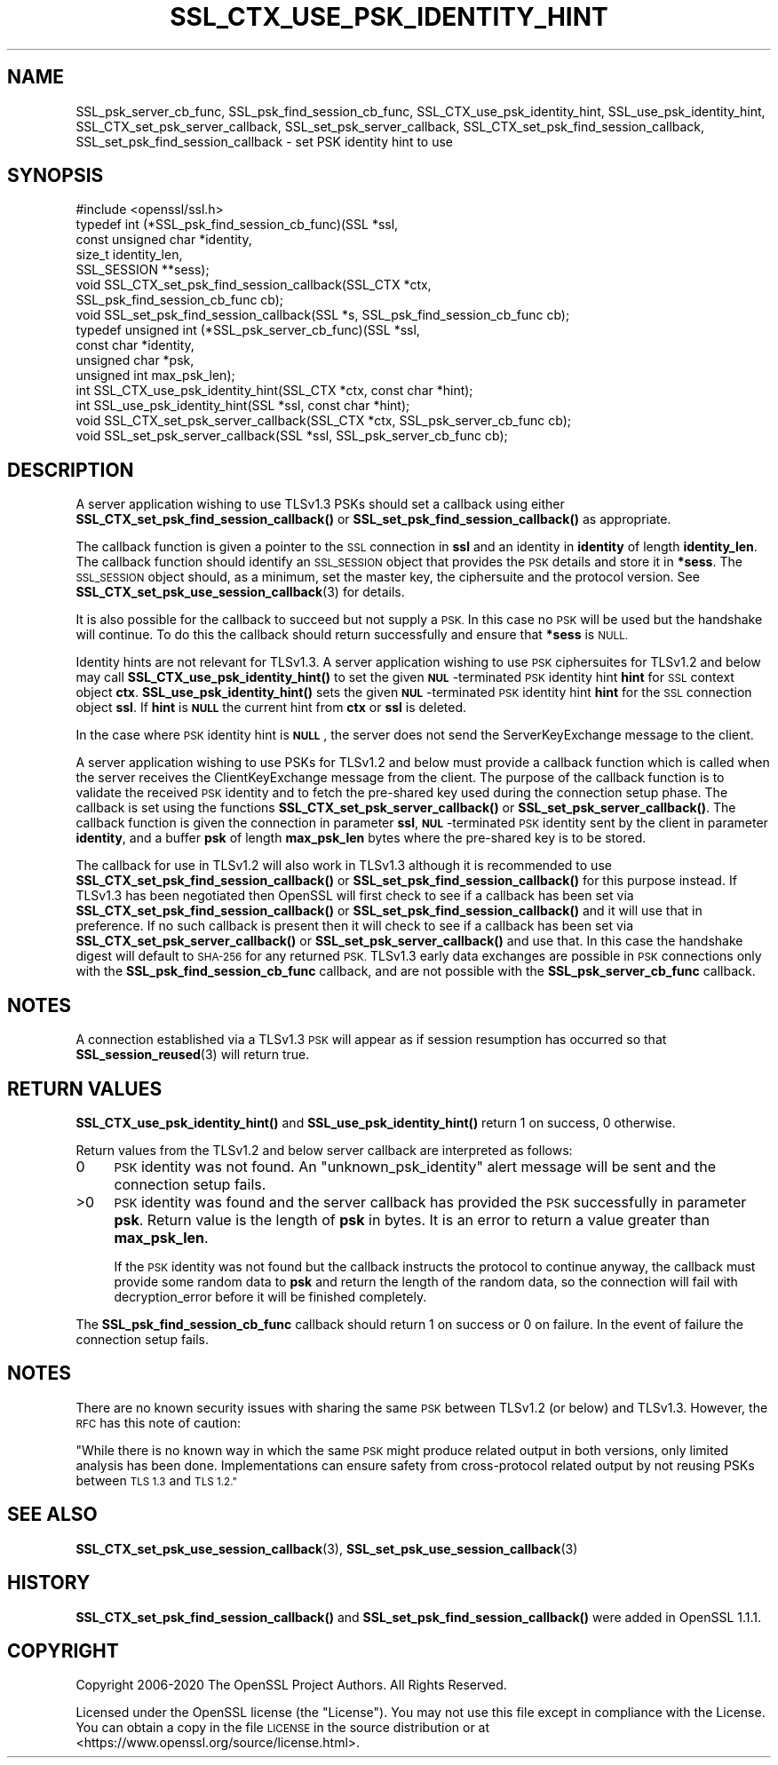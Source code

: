 .\" Automatically generated by Pod::Man 4.14 (Pod::Simple 3.42)
.\"
.\" Standard preamble:
.\" ========================================================================
.de Sp \" Vertical space (when we can't use .PP)
.if t .sp .5v
.if n .sp
..
.de Vb \" Begin verbatim text
.ft CW
.nf
.ne \\$1
..
.de Ve \" End verbatim text
.ft R
.fi
..
.\" Set up some character translations and predefined strings.  \*(-- will
.\" give an unbreakable dash, \*(PI will give pi, \*(L" will give a left
.\" double quote, and \*(R" will give a right double quote.  \*(C+ will
.\" give a nicer C++.  Capital omega is used to do unbreakable dashes and
.\" therefore won't be available.  \*(C` and \*(C' expand to `' in nroff,
.\" nothing in troff, for use with C<>.
.tr \(*W-
.ds C+ C\v'-.1v'\h'-1p'\s-2+\h'-1p'+\s0\v'.1v'\h'-1p'
.ie n \{\
.    ds -- \(*W-
.    ds PI pi
.    if (\n(.H=4u)&(1m=24u) .ds -- \(*W\h'-12u'\(*W\h'-12u'-\" diablo 10 pitch
.    if (\n(.H=4u)&(1m=20u) .ds -- \(*W\h'-12u'\(*W\h'-8u'-\"  diablo 12 pitch
.    ds L" ""
.    ds R" ""
.    ds C` ""
.    ds C' ""
'br\}
.el\{\
.    ds -- \|\(em\|
.    ds PI \(*p
.    ds L" ``
.    ds R" ''
.    ds C`
.    ds C'
'br\}
.\"
.\" Escape single quotes in literal strings from groff's Unicode transform.
.ie \n(.g .ds Aq \(aq
.el       .ds Aq '
.\"
.\" If the F register is >0, we'll generate index entries on stderr for
.\" titles (.TH), headers (.SH), subsections (.SS), items (.Ip), and index
.\" entries marked with X<> in POD.  Of course, you'll have to process the
.\" output yourself in some meaningful fashion.
.\"
.\" Avoid warning from groff about undefined register 'F'.
.de IX
..
.nr rF 0
.if \n(.g .if rF .nr rF 1
.if (\n(rF:(\n(.g==0)) \{\
.    if \nF \{\
.        de IX
.        tm Index:\\$1\t\\n%\t"\\$2"
..
.        if !\nF==2 \{\
.            nr % 0
.            nr F 2
.        \}
.    \}
.\}
.rr rF
.\"
.\" Accent mark definitions (@(#)ms.acc 1.5 88/02/08 SMI; from UCB 4.2).
.\" Fear.  Run.  Save yourself.  No user-serviceable parts.
.    \" fudge factors for nroff and troff
.if n \{\
.    ds #H 0
.    ds #V .8m
.    ds #F .3m
.    ds #[ \f1
.    ds #] \fP
.\}
.if t \{\
.    ds #H ((1u-(\\\\n(.fu%2u))*.13m)
.    ds #V .6m
.    ds #F 0
.    ds #[ \&
.    ds #] \&
.\}
.    \" simple accents for nroff and troff
.if n \{\
.    ds ' \&
.    ds ` \&
.    ds ^ \&
.    ds , \&
.    ds ~ ~
.    ds /
.\}
.if t \{\
.    ds ' \\k:\h'-(\\n(.wu*8/10-\*(#H)'\'\h"|\\n:u"
.    ds ` \\k:\h'-(\\n(.wu*8/10-\*(#H)'\`\h'|\\n:u'
.    ds ^ \\k:\h'-(\\n(.wu*10/11-\*(#H)'^\h'|\\n:u'
.    ds , \\k:\h'-(\\n(.wu*8/10)',\h'|\\n:u'
.    ds ~ \\k:\h'-(\\n(.wu-\*(#H-.1m)'~\h'|\\n:u'
.    ds / \\k:\h'-(\\n(.wu*8/10-\*(#H)'\z\(sl\h'|\\n:u'
.\}
.    \" troff and (daisy-wheel) nroff accents
.ds : \\k:\h'-(\\n(.wu*8/10-\*(#H+.1m+\*(#F)'\v'-\*(#V'\z.\h'.2m+\*(#F'.\h'|\\n:u'\v'\*(#V'
.ds 8 \h'\*(#H'\(*b\h'-\*(#H'
.ds o \\k:\h'-(\\n(.wu+\w'\(de'u-\*(#H)/2u'\v'-.3n'\*(#[\z\(de\v'.3n'\h'|\\n:u'\*(#]
.ds d- \h'\*(#H'\(pd\h'-\w'~'u'\v'-.25m'\f2\(hy\fP\v'.25m'\h'-\*(#H'
.ds D- D\\k:\h'-\w'D'u'\v'-.11m'\z\(hy\v'.11m'\h'|\\n:u'
.ds th \*(#[\v'.3m'\s+1I\s-1\v'-.3m'\h'-(\w'I'u*2/3)'\s-1o\s+1\*(#]
.ds Th \*(#[\s+2I\s-2\h'-\w'I'u*3/5'\v'-.3m'o\v'.3m'\*(#]
.ds ae a\h'-(\w'a'u*4/10)'e
.ds Ae A\h'-(\w'A'u*4/10)'E
.    \" corrections for vroff
.if v .ds ~ \\k:\h'-(\\n(.wu*9/10-\*(#H)'\s-2\u~\d\s+2\h'|\\n:u'
.if v .ds ^ \\k:\h'-(\\n(.wu*10/11-\*(#H)'\v'-.4m'^\v'.4m'\h'|\\n:u'
.    \" for low resolution devices (crt and lpr)
.if \n(.H>23 .if \n(.V>19 \
\{\
.    ds : e
.    ds 8 ss
.    ds o a
.    ds d- d\h'-1'\(ga
.    ds D- D\h'-1'\(hy
.    ds th \o'bp'
.    ds Th \o'LP'
.    ds ae ae
.    ds Ae AE
.\}
.rm #[ #] #H #V #F C
.\" ========================================================================
.\"
.IX Title "SSL_CTX_USE_PSK_IDENTITY_HINT 3"
.TH SSL_CTX_USE_PSK_IDENTITY_HINT 3 "2020-12-08" "1.1.1i" "OpenSSL"
.\" For nroff, turn off justification.  Always turn off hyphenation; it makes
.\" way too many mistakes in technical documents.
.if n .ad l
.nh
.SH "NAME"
SSL_psk_server_cb_func, SSL_psk_find_session_cb_func, SSL_CTX_use_psk_identity_hint, SSL_use_psk_identity_hint, SSL_CTX_set_psk_server_callback, SSL_set_psk_server_callback, SSL_CTX_set_psk_find_session_callback, SSL_set_psk_find_session_callback \&\- set PSK identity hint to use
.SH "SYNOPSIS"
.IX Header "SYNOPSIS"
.Vb 1
\& #include <openssl/ssl.h>
\&
\& typedef int (*SSL_psk_find_session_cb_func)(SSL *ssl,
\&                                             const unsigned char *identity,
\&                                             size_t identity_len,
\&                                             SSL_SESSION **sess);
\&
\&
\& void SSL_CTX_set_psk_find_session_callback(SSL_CTX *ctx,
\&                                            SSL_psk_find_session_cb_func cb);
\& void SSL_set_psk_find_session_callback(SSL *s, SSL_psk_find_session_cb_func cb);
\&
\& typedef unsigned int (*SSL_psk_server_cb_func)(SSL *ssl,
\&                                                const char *identity,
\&                                                unsigned char *psk,
\&                                                unsigned int max_psk_len);
\&
\& int SSL_CTX_use_psk_identity_hint(SSL_CTX *ctx, const char *hint);
\& int SSL_use_psk_identity_hint(SSL *ssl, const char *hint);
\&
\& void SSL_CTX_set_psk_server_callback(SSL_CTX *ctx, SSL_psk_server_cb_func cb);
\& void SSL_set_psk_server_callback(SSL *ssl, SSL_psk_server_cb_func cb);
.Ve
.SH "DESCRIPTION"
.IX Header "DESCRIPTION"
A server application wishing to use TLSv1.3 PSKs should set a callback
using either \fBSSL_CTX_set_psk_find_session_callback()\fR or
\&\fBSSL_set_psk_find_session_callback()\fR as appropriate.
.PP
The callback function is given a pointer to the \s-1SSL\s0 connection in \fBssl\fR and
an identity in \fBidentity\fR of length \fBidentity_len\fR. The callback function
should identify an \s-1SSL_SESSION\s0 object that provides the \s-1PSK\s0 details and store it
in \fB*sess\fR. The \s-1SSL_SESSION\s0 object should, as a minimum, set the master key,
the ciphersuite and the protocol version. See
\&\fBSSL_CTX_set_psk_use_session_callback\fR\|(3) for details.
.PP
It is also possible for the callback to succeed but not supply a \s-1PSK.\s0 In this
case no \s-1PSK\s0 will be used but the handshake will continue. To do this the
callback should return successfully and ensure that \fB*sess\fR is
\&\s-1NULL.\s0
.PP
Identity hints are not relevant for TLSv1.3. A server application wishing to use
\&\s-1PSK\s0 ciphersuites for TLSv1.2 and below may call \fBSSL_CTX_use_psk_identity_hint()\fR
to set the given \fB\s-1NUL\s0\fR\-terminated \s-1PSK\s0 identity hint \fBhint\fR for \s-1SSL\s0 context
object \fBctx\fR. \fBSSL_use_psk_identity_hint()\fR sets the given \fB\s-1NUL\s0\fR\-terminated \s-1PSK\s0
identity hint \fBhint\fR for the \s-1SSL\s0 connection object \fBssl\fR. If \fBhint\fR is
\&\fB\s-1NULL\s0\fR the current hint from \fBctx\fR or \fBssl\fR is deleted.
.PP
In the case where \s-1PSK\s0 identity hint is \fB\s-1NULL\s0\fR, the server does not send the
ServerKeyExchange message to the client.
.PP
A server application wishing to use PSKs for TLSv1.2 and below must provide a
callback function which is called when the server receives the
ClientKeyExchange message from the client. The purpose of the callback function
is to validate the received \s-1PSK\s0 identity and to fetch the pre-shared key used
during the connection setup phase. The callback is set using the functions
\&\fBSSL_CTX_set_psk_server_callback()\fR or \fBSSL_set_psk_server_callback()\fR. The callback
function is given the connection in parameter \fBssl\fR, \fB\s-1NUL\s0\fR\-terminated \s-1PSK\s0
identity sent by the client in parameter \fBidentity\fR, and a buffer \fBpsk\fR of
length \fBmax_psk_len\fR bytes where the pre-shared key is to be stored.
.PP
The callback for use in TLSv1.2 will also work in TLSv1.3 although it is
recommended to use \fBSSL_CTX_set_psk_find_session_callback()\fR
or \fBSSL_set_psk_find_session_callback()\fR for this purpose instead. If TLSv1.3 has
been negotiated then OpenSSL will first check to see if a callback has been set
via \fBSSL_CTX_set_psk_find_session_callback()\fR or \fBSSL_set_psk_find_session_callback()\fR
and it will use that in preference. If no such callback is present then it will
check to see if a callback has been set via \fBSSL_CTX_set_psk_server_callback()\fR or
\&\fBSSL_set_psk_server_callback()\fR and use that. In this case the handshake digest
will default to \s-1SHA\-256\s0 for any returned \s-1PSK.\s0 TLSv1.3 early data exchanges are
possible in \s-1PSK\s0 connections only with the \fBSSL_psk_find_session_cb_func\fR
callback, and are not possible with the \fBSSL_psk_server_cb_func\fR callback.
.SH "NOTES"
.IX Header "NOTES"
A connection established via a TLSv1.3 \s-1PSK\s0 will appear as if session resumption
has occurred so that \fBSSL_session_reused\fR\|(3) will return true.
.SH "RETURN VALUES"
.IX Header "RETURN VALUES"
\&\fB\fBSSL_CTX_use_psk_identity_hint()\fB\fR and \fB\fBSSL_use_psk_identity_hint()\fB\fR return
1 on success, 0 otherwise.
.PP
Return values from the TLSv1.2 and below server callback are interpreted as
follows:
.IP "0" 4
\&\s-1PSK\s0 identity was not found. An \*(L"unknown_psk_identity\*(R" alert message
will be sent and the connection setup fails.
.IP ">0" 4
.IX Item ">0"
\&\s-1PSK\s0 identity was found and the server callback has provided the \s-1PSK\s0
successfully in parameter \fBpsk\fR. Return value is the length of
\&\fBpsk\fR in bytes. It is an error to return a value greater than
\&\fBmax_psk_len\fR.
.Sp
If the \s-1PSK\s0 identity was not found but the callback instructs the
protocol to continue anyway, the callback must provide some random
data to \fBpsk\fR and return the length of the random data, so the
connection will fail with decryption_error before it will be finished
completely.
.PP
The \fBSSL_psk_find_session_cb_func\fR callback should return 1 on success or 0 on
failure. In the event of failure the connection setup fails.
.SH "NOTES"
.IX Header "NOTES"
There are no known security issues with sharing the same \s-1PSK\s0 between TLSv1.2 (or
below) and TLSv1.3. However, the \s-1RFC\s0 has this note of caution:
.PP
\&\*(L"While there is no known way in which the same \s-1PSK\s0 might produce related output
in both versions, only limited analysis has been done.  Implementations can
ensure safety from cross-protocol related output by not reusing PSKs between
\&\s-1TLS 1.3\s0 and \s-1TLS 1.2.\*(R"\s0
.SH "SEE ALSO"
.IX Header "SEE ALSO"
\&\fBSSL_CTX_set_psk_use_session_callback\fR\|(3),
\&\fBSSL_set_psk_use_session_callback\fR\|(3)
.SH "HISTORY"
.IX Header "HISTORY"
\&\fBSSL_CTX_set_psk_find_session_callback()\fR and \fBSSL_set_psk_find_session_callback()\fR
were added in OpenSSL 1.1.1.
.SH "COPYRIGHT"
.IX Header "COPYRIGHT"
Copyright 2006\-2020 The OpenSSL Project Authors. All Rights Reserved.
.PP
Licensed under the OpenSSL license (the \*(L"License\*(R").  You may not use
this file except in compliance with the License.  You can obtain a copy
in the file \s-1LICENSE\s0 in the source distribution or at
<https://www.openssl.org/source/license.html>.
